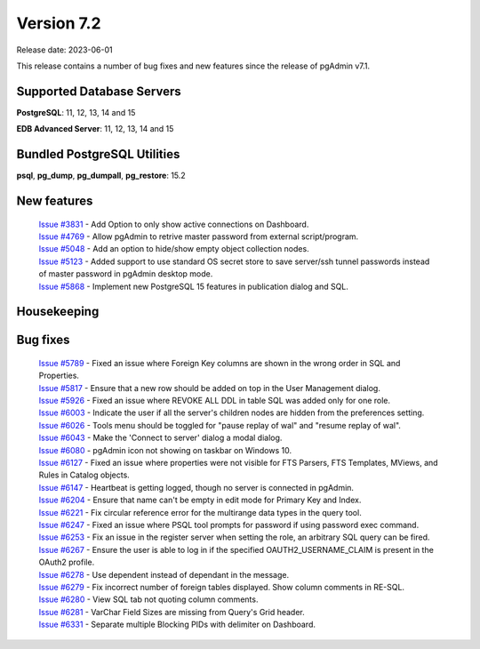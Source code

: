 ***********
Version 7.2
***********

Release date: 2023-06-01

This release contains a number of bug fixes and new features since the release of pgAdmin v7.1.

Supported Database Servers
**************************
**PostgreSQL**: 11, 12, 13, 14 and 15

**EDB Advanced Server**: 11, 12, 13, 14 and 15

Bundled PostgreSQL Utilities
****************************
**psql**, **pg_dump**, **pg_dumpall**, **pg_restore**: 15.2


New features
************

  | `Issue #3831 <https://github.com/pgadmin-org/pgadmin/issues/3831>`_ -  Add Option to only show active connections on Dashboard.
  | `Issue #4769 <https://github.com/pgadmin-org/pgadmin/issues/4769>`_ -  Allow pgAdmin to retrive master password from external script/program.
  | `Issue #5048 <https://github.com/pgadmin-org/pgadmin/issues/5048>`_ -  Add an option to hide/show empty object collection nodes.
  | `Issue #5123 <https://github.com/pgadmin-org/pgadmin/issues/5123>`_ -  Added support to use standard OS secret store to save server/ssh tunnel passwords instead of master password in pgAdmin desktop mode.
  | `Issue #5868 <https://github.com/pgadmin-org/pgadmin/issues/5868>`_ -  Implement new PostgreSQL 15 features in publication dialog and SQL.


Housekeeping
************


Bug fixes
*********

  | `Issue #5789 <https://github.com/pgadmin-org/pgadmin/issues/5789>`_ -  Fixed an issue where Foreign Key columns are shown in the wrong order in SQL and Properties.
  | `Issue #5817 <https://github.com/pgadmin-org/pgadmin/issues/5817>`_ -  Ensure that a new row should be added on top in the User Management dialog.
  | `Issue #5926 <https://github.com/pgadmin-org/pgadmin/issues/5926>`_ -  Fixed an issue where REVOKE ALL DDL in table SQL was added only for one role.
  | `Issue #6003 <https://github.com/pgadmin-org/pgadmin/issues/6003>`_ -  Indicate the user if all the server's children nodes are hidden from the preferences setting.
  | `Issue #6026 <https://github.com/pgadmin-org/pgadmin/issues/6026>`_ -  Tools menu should be toggled for "pause replay of wal" and "resume replay of wal".
  | `Issue #6043 <https://github.com/pgadmin-org/pgadmin/issues/6043>`_ -  Make the 'Connect to server' dialog a modal dialog.
  | `Issue #6080 <https://github.com/pgadmin-org/pgadmin/issues/6080>`_ -  pgAdmin icon not showing on taskbar on Windows 10.
  | `Issue #6127 <https://github.com/pgadmin-org/pgadmin/issues/6127>`_ -  Fixed an issue where properties were not visible for FTS Parsers, FTS Templates, MViews, and Rules in Catalog objects.
  | `Issue #6147 <https://github.com/pgadmin-org/pgadmin/issues/6147>`_ -  Heartbeat is getting logged, though no server is connected in pgAdmin.
  | `Issue #6204 <https://github.com/pgadmin-org/pgadmin/issues/6204>`_ -  Ensure that name can't be empty in edit mode for Primary Key and Index.
  | `Issue #6221 <https://github.com/pgadmin-org/pgadmin/issues/6221>`_ -  Fix circular reference error for the multirange data types in the query tool.
  | `Issue #6247 <https://github.com/pgadmin-org/pgadmin/issues/6247>`_ -  Fixed an issue where PSQL tool prompts for password if using password exec command.
  | `Issue #6253 <https://github.com/pgadmin-org/pgadmin/issues/6253>`_ -  Fix an issue in the register server when setting the role, an arbitrary SQL query can be fired.
  | `Issue #6267 <https://github.com/pgadmin-org/pgadmin/issues/6267>`_ -  Ensure the user is able to log in if the specified OAUTH2_USERNAME_CLAIM is present in the OAuth2 profile.
  | `Issue #6278 <https://github.com/pgadmin-org/pgadmin/issues/6278>`_ -  Use dependent instead of dependant in the message.
  | `Issue #6279 <https://github.com/pgadmin-org/pgadmin/issues/6279>`_ -  Fix incorrect number of foreign tables displayed. Show column comments in RE-SQL.
  | `Issue #6280 <https://github.com/pgadmin-org/pgadmin/issues/6280>`_ -  View SQL tab not quoting column comments.
  | `Issue #6281 <https://github.com/pgadmin-org/pgadmin/issues/6281>`_ -  VarChar Field Sizes are missing from Query's Grid header.
  | `Issue #6331 <https://github.com/pgadmin-org/pgadmin/issues/6331>`_ -  Separate multiple Blocking PIDs with delimiter on Dashboard.
